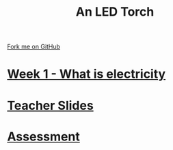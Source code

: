 #+STARTUP:indent
#+HTML_HEAD: <link rel="stylesheet" type="text/css" href="pages/css/styles.css"/>
#+HTML_HEAD_EXTRA: <link href='http://fonts.googleapis.com/css?family=Ubuntu+Mono|Ubuntu' rel='stylesheet' type='text/css'>
#+OPTIONS: f:nil author:nil num:nil creator:nil timestamp:nil  
#+TITLE: An LED Torch
#+AUTHOR: Marc Scott


#+BEGIN_HTML
<div class=ribbon>
<a href="https://github.com/MarcScott/7-SC-Torch">Fork me on GitHub</a>
</div>
#+END_HTML
* [[file:pages/1_Lesson.html][Week 1 - What is electricity]]
:PROPERTIES:
:HTML_CONTAINER_CLASS: link-heading
:END:
* [[file:pages/TeacherSlides.html][Teacher Slides]]
:PROPERTIES:
:HTML_CONTAINER_CLASS: link-heading
:END:
* [[file:pages/assessment_guidance.html][Assessment]]
:PROPERTIES:
:HTML_CONTAINER_CLASS: link-heading
:END:
